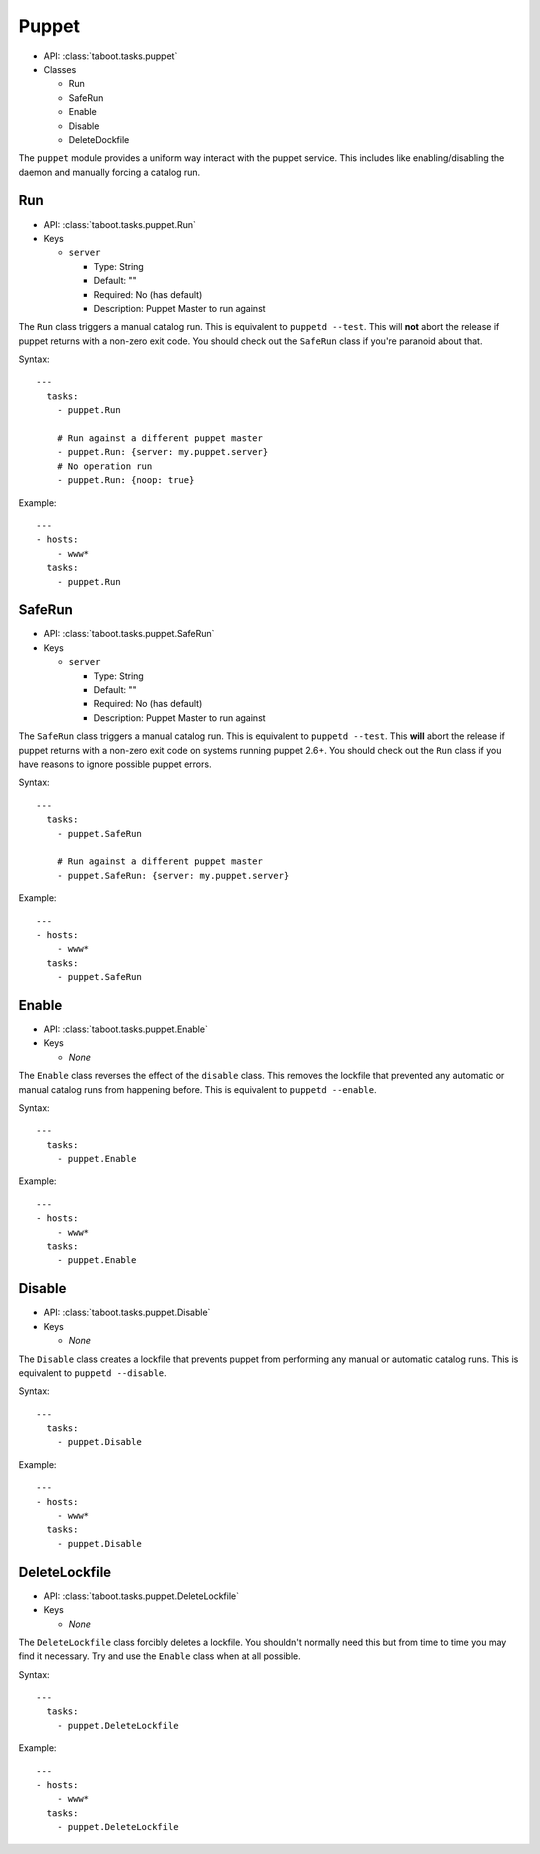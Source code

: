 .. _puppet:

Puppet
^^^^^^

* API: :class:`taboot.tasks.puppet`
* Classes

  * Run
  * SafeRun
  * Enable
  * Disable
  * DeleteDockfile

The ``puppet`` module provides a uniform way interact with the puppet
service. This includes like enabling/disabling the daemon and manually
forcing a catalog run.


Run
***

* API: :class:`taboot.tasks.puppet.Run`
* Keys

  * ``server``

    * Type: String
    * Default: ""
    * Required: No (has default)
    * Description: Puppet Master to run against

The ``Run`` class triggers a manual catalog run. This is equivalent to
``puppetd --test``. This will **not** abort the release if puppet
returns with a non-zero exit code. You should check out the ``SafeRun``
class if you're paranoid about that.


Syntax::

    ---
      tasks:
        - puppet.Run

        # Run against a different puppet master
        - puppet.Run: {server: my.puppet.server}
	# No operation run
	- puppet.Run: {noop: true}

Example::

    ---
    - hosts:
        - www*
      tasks:
        - puppet.Run


.. versionchanged:: 0.2.11
   Absolutely will **not** abort the release if puppet returns
   non-zero.


SafeRun
*******

* API: :class:`taboot.tasks.puppet.SafeRun`
* Keys

  * ``server``

    * Type: String
    * Default: ""
    * Required: No (has default)
    * Description: Puppet Master to run against

The ``SafeRun`` class triggers a manual catalog run. This is
equivalent to ``puppetd --test``. This **will** abort the release if
puppet returns with a non-zero exit code on systems running puppet
2.6+. You should check out the ``Run`` class if you have reasons to
ignore possible puppet errors.


Syntax::

    ---
      tasks:
        - puppet.SafeRun

        # Run against a different puppet master
        - puppet.SafeRun: {server: my.puppet.server}


Example::

    ---
    - hosts:
        - www*
      tasks:
        - puppet.SafeRun

.. versionadded:: 0.2.11


Enable
******

* API: :class:`taboot.tasks.puppet.Enable`
* Keys

  * `None`


The ``Enable`` class reverses the effect of the ``disable``
class. This removes the lockfile that prevented any automatic or
manual catalog runs from happening before. This is equivalent to
``puppetd --enable``.


Syntax::

    ---
      tasks:
        - puppet.Enable


Example::

    ---
    - hosts:
        - www*
      tasks:
        - puppet.Enable


Disable
*******

* API: :class:`taboot.tasks.puppet.Disable`
* Keys

  * `None`


The ``Disable`` class creates a lockfile that prevents puppet from
performing any manual or automatic catalog runs. This is equivalent to
``puppetd --disable``.


Syntax::

    ---
      tasks:
        - puppet.Disable


Example::

    ---
    - hosts:
        - www*
      tasks:
        - puppet.Disable


DeleteLockfile
**************

* API: :class:`taboot.tasks.puppet.DeleteLockfile`
* Keys

  * `None`


The ``DeleteLockfile`` class forcibly deletes a lockfile. You
shouldn't normally need this but from time to time you may find it
necessary. Try and use the ``Enable`` class when at all possible.


Syntax::

    ---
      tasks:
        - puppet.DeleteLockfile


Example::

    ---
    - hosts:
        - www*
      tasks:
        - puppet.DeleteLockfile

